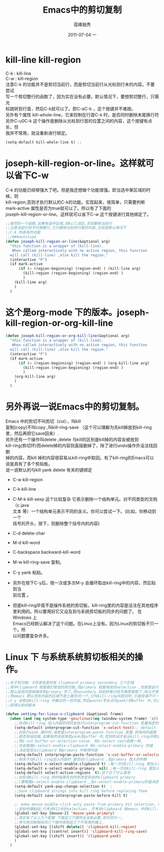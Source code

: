 # -*- coding:utf-8 -*-
#+LANGUAGE:  zh
#+TITLE:     Emacs中的剪切复制
#+AUTHOR:    孤峰独秀
#+EMAIL:     jixiuf@gmail.com
#+DATE:     2011-07-04 一
#+DESCRIPTION:emacs-kill-region-or-line.org
#+KEYWORDS: emacs kill region line
#+OPTIONS:   H:2 num:nil toc:t \n:t @:t ::t |:t ^:t -:t f:t *:t <:t
#+OPTIONS:   TeX:t LaTeX:t skip:nil d:nil todo:t pri:nil tags:not-in-toc
#+INFOJS_OPT: view:nil toc:nil ltoc:t mouse:underline buttons:0 path:http://orgmode.org/org-info.js
#+EXPORT_SELECT_TAGS: export
#+EXPORT_EXCLUDE_TAGS: noexport
#+FILETAGS: @Emacs 
* kill-line kill-region
C-k : kill-line
C-w : kill-region
注意C-k 的功能并不是剪切当前行，而是剪切当前行从光标到行末的内容。不要尝试
写一个剪切整行的函数了，因为实在没有必要。默认情况下，要想剪切整行，只需光
标跳转到行首，然后C-k就可以了。即C-aC-k ，这个按键并不难按。
另外有个属性  kill-whole-line，它来控制在行首C-k 时，是否同时删除末尾换行符
另外C-u0C-k 这个操作是删除从光标到行首的位置之间的内容，这个按键有点长，但
我并不常用，就没重新进行绑定。
#+begin_src emacs-lisp
(setq-default kill-whole-line t) ;;
#+end_src
* joseph-kill-region-or-line。这样就可以省下C-w 
C-k 的功能已经够强大了吧。但是我还想做个功能增强。即当选中某区域的时候，则
kill-region,否则才执行默认的C-k的功能。实现起来，很简单，只需要判断
mark-active 属性是否为true就可以了。所以有了下面的
joseph-kill-region-or-line。这样就可以省下C-w 这个按键进行其他绑定了。
#+begin_src  emacs-lisp
;;我写的一个函数,如果有选中区域,则kill选区,否则删除当前行
;;注意当前行并不代表整行,它只删除光标到行尾的内容,也就是默认情况下
;;C-k 所具有的功能
;;;###autoload
(defun joseph-kill-region-or-line(&optional arg)
  "this function is a wrapper of (kill-line).
   When called interactively with no active region, this function
  will call (kill-line) ,else kill the region."
  (interactive "P")
  (if mark-active
      (if (= (region-beginning) (region-end) ) (kill-line arg)
        (kill-region (region-beginning) (region-end) )
        )
    (kill-line arg)
    )
  )
#+end_src
* 这个是org-mode 下的版本。joseph-kill-region-or-org-kill-line
#+begin_src  emacs-lisp
(defun joseph-kill-region-or-org-kill-line(&optional arg)
  "this function is a wrapper of (kill-line).
   When called interactively with no active region, this function
  will call (kill-line) ,else kill the region."
  (interactive "P")
  (if mark-active
      (if (= (region-beginning) (region-end) ) (org-kill-line arg)
        (kill-region (region-beginning) (region-end) )
        )
    (org-kill-line arg)
    )
  )
#+end_src
* 另外再说一说Emacs中的剪切复制。
Emacs 中的剪切不叫剪切（cut），叫kill
复制(copy)不叫copy ,叫kill-ring-save （这个可以理解为先kill掉放到kill-ring
里，然后再把它save回来）. 
另外还有一个操作叫delete ,delete 与kill的区别是kill掉的内容会被放到
kill-ring(剪切环)而delete掉的内容则直接删掉了，除了进行undo操作外没法找回删
掉的内容。而kill 掉的内容很容易从kill-ring中取回。有了kill-ring的Emacs可以
说是具有了多个剪贴板。
说一说默认的与kill yank delete 有关的键绑定
+ C-w kill-region
+ C-k kill-line
+ C-M-k kill-sexp 这个比较复杂 它表示删除一个结构单元。对不同类型的文档（c java
  文本 等）一个结构单元表示不同的含义。你可以尝试一下。(比如，你移动到一个
  括号的开头，按下，则删除整个括号内的内容)
+ C-d  delete-char
+ M-d  kill-word
+ C-backspace backward-kill-word

+ M-w kill-ring-save 复制。
+ C-y yank 粘贴。
+ 另外在按下C-y后，按一次或多次M-y 会循环取出kill-ring中的内容，然后贴到当
  前位置 。
  
+ 但是kill-ring毕竟不是操作系统的剪切板，kill-ring里的内容是没法在其他程序
  里利用的。所以要用好它又设及到与系统剪切板的同步的问题了。 在Windows 上
  Emacs已经默认解决了这个问题。在Linux上没有。因为Linux的剪切板不只一个。所
  以问题要复杂许多。
* Linux 下 与系统系统剪切板相关的操作。
#+begin_src emacs-lisp
;;关于剪切板: X共享信息的有 clipboard primary secondary 三个区域
;;其中clipboard 就是我们常说的剪切板,而primary 就是常说的selection ,也就是说只要你选中一段内容,
;;那么这段内容就被存到primary 中了,而secondary 目前好像已经不推荐使用了,所以不用考虑
;;而emacs 默认存在内容的区域不是上面任何一个,它叫kill-ring叫剪切环,它能存储不只一份内容,
;;C-y 会取出kill-ring 中最近的一份内容,然后paste(专业点叫yank)到buffer 中,可以通过M-y
;;取得以前的版本

(defun setting-for-linux-x-clipboard (&optional frame)
  (when (and (eq system-type 'gnu/linux)(eq (window-system frame) 'x))
    ;;在向kill-ring 加入内容的同时会执行interprogram-cut-function 变量指定的函数
    (setq-default interprogram-cut-function 'x-select-text);; default
    ;;在执行yank 操作时,会检查interprogram-paste-function 变量 所指向的函数
    ;;是否有返回值,如果有的话就将其yank在buffer 中,否则的话才会从kill-ring中取值
    ;;而x-cut-buffer-or-selection-value  和x-select-text函数一样,
    ;;也会根据x-select-enable-clipboard 和x-select-enable-primary 的值
    ;;决定是否从clipboard 和primary 中取得内容
    (setq-default interprogram-paste-function 'x-cut-buffer-or-selection-value)
    ;;有关于往kill-ring加入内容时 是否往clipboard ,及primary 放入的判断
    (setq-default x-select-enable-clipboard t) ;每一次往kill-ring 里加入东西时,同时往clipboard中放一份,
    (setq-default x-select-enable-primary  nil) ;每一次往kill-ring 里加入东西时,是否也往primary 中放入
    (setq-default select-active-regions  t);这个忘了什么意思
    ;;在轮询kill-ring 的时候是否也同步改变系统的clipboard primary
    ;;(要根据x-select-enable-clipboard ,及x-select-enable-primary的值决定哪个会被改变)
    (setq-default yank-pop-change-selection t)  ;
    ;;Save clipboard strings into kill ring before replacing them
    (setq-default save-interprogram-paste-before-kill t)

    ;; make mouse middle-click only paste from primary X11 selection, not clipboard and kill ring.
    ;;鼠标中键粘贴,只考虑X11中的selection ,不考虑clipboard 和emacs 中的kill-ring
    (global-set-key [mouse-2] 'mouse-yank-primary)
    ;;其实有了以上几个配置 下面这三个键完全没有必要,但为防万一,
    ;;将与剪切板相关的三个操作绑到这三个不常用的键上.
    (global-set-key [(shift delete)] 'clipboard-kill-region)
    (global-set-key [(control insert)] 'clipboard-kill-ring-save)
    (global-set-key [(shift insert)] 'clipboard-yank)
    )
  )
#+end_src

